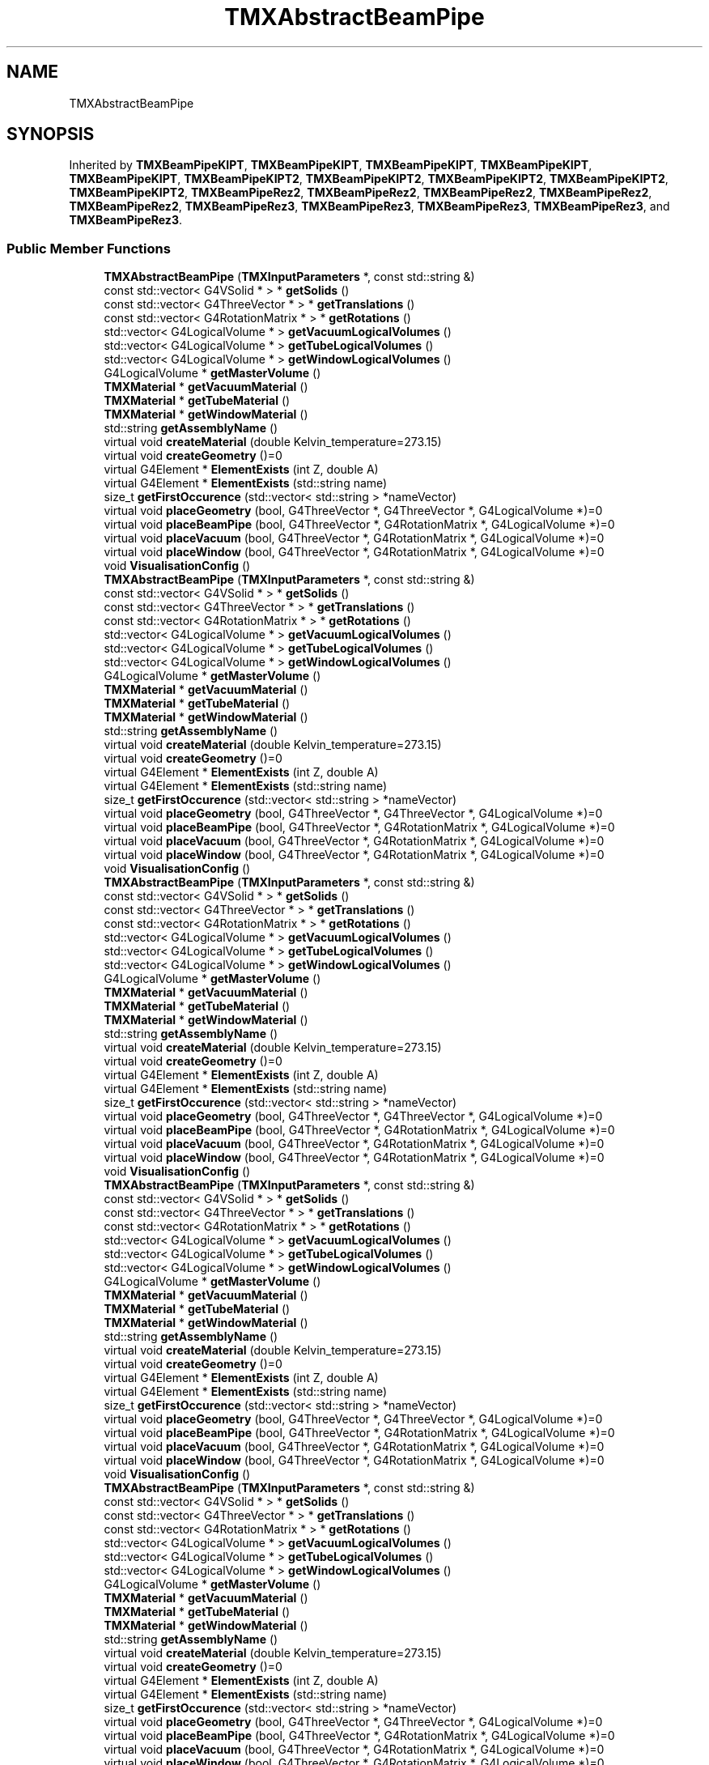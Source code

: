 .TH "TMXAbstractBeamPipe" 3 "Fri Oct 15 2021" "Version Version 1.0" "Transmutex Documentation" \" -*- nroff -*-
.ad l
.nh
.SH NAME
TMXAbstractBeamPipe
.SH SYNOPSIS
.br
.PP
.PP
Inherited by \fBTMXBeamPipeKIPT\fP, \fBTMXBeamPipeKIPT\fP, \fBTMXBeamPipeKIPT\fP, \fBTMXBeamPipeKIPT\fP, \fBTMXBeamPipeKIPT\fP, \fBTMXBeamPipeKIPT2\fP, \fBTMXBeamPipeKIPT2\fP, \fBTMXBeamPipeKIPT2\fP, \fBTMXBeamPipeKIPT2\fP, \fBTMXBeamPipeKIPT2\fP, \fBTMXBeamPipeRez2\fP, \fBTMXBeamPipeRez2\fP, \fBTMXBeamPipeRez2\fP, \fBTMXBeamPipeRez2\fP, \fBTMXBeamPipeRez2\fP, \fBTMXBeamPipeRez3\fP, \fBTMXBeamPipeRez3\fP, \fBTMXBeamPipeRez3\fP, \fBTMXBeamPipeRez3\fP, and \fBTMXBeamPipeRez3\fP\&.
.SS "Public Member Functions"

.in +1c
.ti -1c
.RI "\fBTMXAbstractBeamPipe\fP (\fBTMXInputParameters\fP *, const std::string &)"
.br
.ti -1c
.RI "const std::vector< G4VSolid * > * \fBgetSolids\fP ()"
.br
.ti -1c
.RI "const std::vector< G4ThreeVector * > * \fBgetTranslations\fP ()"
.br
.ti -1c
.RI "const std::vector< G4RotationMatrix * > * \fBgetRotations\fP ()"
.br
.ti -1c
.RI "std::vector< G4LogicalVolume * > \fBgetVacuumLogicalVolumes\fP ()"
.br
.ti -1c
.RI "std::vector< G4LogicalVolume * > \fBgetTubeLogicalVolumes\fP ()"
.br
.ti -1c
.RI "std::vector< G4LogicalVolume * > \fBgetWindowLogicalVolumes\fP ()"
.br
.ti -1c
.RI "G4LogicalVolume * \fBgetMasterVolume\fP ()"
.br
.ti -1c
.RI "\fBTMXMaterial\fP * \fBgetVacuumMaterial\fP ()"
.br
.ti -1c
.RI "\fBTMXMaterial\fP * \fBgetTubeMaterial\fP ()"
.br
.ti -1c
.RI "\fBTMXMaterial\fP * \fBgetWindowMaterial\fP ()"
.br
.ti -1c
.RI "std::string \fBgetAssemblyName\fP ()"
.br
.ti -1c
.RI "virtual void \fBcreateMaterial\fP (double Kelvin_temperature=273\&.15)"
.br
.ti -1c
.RI "virtual void \fBcreateGeometry\fP ()=0"
.br
.ti -1c
.RI "virtual G4Element * \fBElementExists\fP (int Z, double A)"
.br
.ti -1c
.RI "virtual G4Element * \fBElementExists\fP (std::string name)"
.br
.ti -1c
.RI "size_t \fBgetFirstOccurence\fP (std::vector< std::string > *nameVector)"
.br
.ti -1c
.RI "virtual void \fBplaceGeometry\fP (bool, G4ThreeVector *, G4ThreeVector *, G4LogicalVolume *)=0"
.br
.ti -1c
.RI "virtual void \fBplaceBeamPipe\fP (bool, G4ThreeVector *, G4RotationMatrix *, G4LogicalVolume *)=0"
.br
.ti -1c
.RI "virtual void \fBplaceVacuum\fP (bool, G4ThreeVector *, G4RotationMatrix *, G4LogicalVolume *)=0"
.br
.ti -1c
.RI "virtual void \fBplaceWindow\fP (bool, G4ThreeVector *, G4RotationMatrix *, G4LogicalVolume *)=0"
.br
.ti -1c
.RI "void \fBVisualisationConfig\fP ()"
.br
.ti -1c
.RI "\fBTMXAbstractBeamPipe\fP (\fBTMXInputParameters\fP *, const std::string &)"
.br
.ti -1c
.RI "const std::vector< G4VSolid * > * \fBgetSolids\fP ()"
.br
.ti -1c
.RI "const std::vector< G4ThreeVector * > * \fBgetTranslations\fP ()"
.br
.ti -1c
.RI "const std::vector< G4RotationMatrix * > * \fBgetRotations\fP ()"
.br
.ti -1c
.RI "std::vector< G4LogicalVolume * > \fBgetVacuumLogicalVolumes\fP ()"
.br
.ti -1c
.RI "std::vector< G4LogicalVolume * > \fBgetTubeLogicalVolumes\fP ()"
.br
.ti -1c
.RI "std::vector< G4LogicalVolume * > \fBgetWindowLogicalVolumes\fP ()"
.br
.ti -1c
.RI "G4LogicalVolume * \fBgetMasterVolume\fP ()"
.br
.ti -1c
.RI "\fBTMXMaterial\fP * \fBgetVacuumMaterial\fP ()"
.br
.ti -1c
.RI "\fBTMXMaterial\fP * \fBgetTubeMaterial\fP ()"
.br
.ti -1c
.RI "\fBTMXMaterial\fP * \fBgetWindowMaterial\fP ()"
.br
.ti -1c
.RI "std::string \fBgetAssemblyName\fP ()"
.br
.ti -1c
.RI "virtual void \fBcreateMaterial\fP (double Kelvin_temperature=273\&.15)"
.br
.ti -1c
.RI "virtual void \fBcreateGeometry\fP ()=0"
.br
.ti -1c
.RI "virtual G4Element * \fBElementExists\fP (int Z, double A)"
.br
.ti -1c
.RI "virtual G4Element * \fBElementExists\fP (std::string name)"
.br
.ti -1c
.RI "size_t \fBgetFirstOccurence\fP (std::vector< std::string > *nameVector)"
.br
.ti -1c
.RI "virtual void \fBplaceGeometry\fP (bool, G4ThreeVector *, G4ThreeVector *, G4LogicalVolume *)=0"
.br
.ti -1c
.RI "virtual void \fBplaceBeamPipe\fP (bool, G4ThreeVector *, G4RotationMatrix *, G4LogicalVolume *)=0"
.br
.ti -1c
.RI "virtual void \fBplaceVacuum\fP (bool, G4ThreeVector *, G4RotationMatrix *, G4LogicalVolume *)=0"
.br
.ti -1c
.RI "virtual void \fBplaceWindow\fP (bool, G4ThreeVector *, G4RotationMatrix *, G4LogicalVolume *)=0"
.br
.ti -1c
.RI "void \fBVisualisationConfig\fP ()"
.br
.ti -1c
.RI "\fBTMXAbstractBeamPipe\fP (\fBTMXInputParameters\fP *, const std::string &)"
.br
.ti -1c
.RI "const std::vector< G4VSolid * > * \fBgetSolids\fP ()"
.br
.ti -1c
.RI "const std::vector< G4ThreeVector * > * \fBgetTranslations\fP ()"
.br
.ti -1c
.RI "const std::vector< G4RotationMatrix * > * \fBgetRotations\fP ()"
.br
.ti -1c
.RI "std::vector< G4LogicalVolume * > \fBgetVacuumLogicalVolumes\fP ()"
.br
.ti -1c
.RI "std::vector< G4LogicalVolume * > \fBgetTubeLogicalVolumes\fP ()"
.br
.ti -1c
.RI "std::vector< G4LogicalVolume * > \fBgetWindowLogicalVolumes\fP ()"
.br
.ti -1c
.RI "G4LogicalVolume * \fBgetMasterVolume\fP ()"
.br
.ti -1c
.RI "\fBTMXMaterial\fP * \fBgetVacuumMaterial\fP ()"
.br
.ti -1c
.RI "\fBTMXMaterial\fP * \fBgetTubeMaterial\fP ()"
.br
.ti -1c
.RI "\fBTMXMaterial\fP * \fBgetWindowMaterial\fP ()"
.br
.ti -1c
.RI "std::string \fBgetAssemblyName\fP ()"
.br
.ti -1c
.RI "virtual void \fBcreateMaterial\fP (double Kelvin_temperature=273\&.15)"
.br
.ti -1c
.RI "virtual void \fBcreateGeometry\fP ()=0"
.br
.ti -1c
.RI "virtual G4Element * \fBElementExists\fP (int Z, double A)"
.br
.ti -1c
.RI "virtual G4Element * \fBElementExists\fP (std::string name)"
.br
.ti -1c
.RI "size_t \fBgetFirstOccurence\fP (std::vector< std::string > *nameVector)"
.br
.ti -1c
.RI "virtual void \fBplaceGeometry\fP (bool, G4ThreeVector *, G4ThreeVector *, G4LogicalVolume *)=0"
.br
.ti -1c
.RI "virtual void \fBplaceBeamPipe\fP (bool, G4ThreeVector *, G4RotationMatrix *, G4LogicalVolume *)=0"
.br
.ti -1c
.RI "virtual void \fBplaceVacuum\fP (bool, G4ThreeVector *, G4RotationMatrix *, G4LogicalVolume *)=0"
.br
.ti -1c
.RI "virtual void \fBplaceWindow\fP (bool, G4ThreeVector *, G4RotationMatrix *, G4LogicalVolume *)=0"
.br
.ti -1c
.RI "void \fBVisualisationConfig\fP ()"
.br
.ti -1c
.RI "\fBTMXAbstractBeamPipe\fP (\fBTMXInputParameters\fP *, const std::string &)"
.br
.ti -1c
.RI "const std::vector< G4VSolid * > * \fBgetSolids\fP ()"
.br
.ti -1c
.RI "const std::vector< G4ThreeVector * > * \fBgetTranslations\fP ()"
.br
.ti -1c
.RI "const std::vector< G4RotationMatrix * > * \fBgetRotations\fP ()"
.br
.ti -1c
.RI "std::vector< G4LogicalVolume * > \fBgetVacuumLogicalVolumes\fP ()"
.br
.ti -1c
.RI "std::vector< G4LogicalVolume * > \fBgetTubeLogicalVolumes\fP ()"
.br
.ti -1c
.RI "std::vector< G4LogicalVolume * > \fBgetWindowLogicalVolumes\fP ()"
.br
.ti -1c
.RI "G4LogicalVolume * \fBgetMasterVolume\fP ()"
.br
.ti -1c
.RI "\fBTMXMaterial\fP * \fBgetVacuumMaterial\fP ()"
.br
.ti -1c
.RI "\fBTMXMaterial\fP * \fBgetTubeMaterial\fP ()"
.br
.ti -1c
.RI "\fBTMXMaterial\fP * \fBgetWindowMaterial\fP ()"
.br
.ti -1c
.RI "std::string \fBgetAssemblyName\fP ()"
.br
.ti -1c
.RI "virtual void \fBcreateMaterial\fP (double Kelvin_temperature=273\&.15)"
.br
.ti -1c
.RI "virtual void \fBcreateGeometry\fP ()=0"
.br
.ti -1c
.RI "virtual G4Element * \fBElementExists\fP (int Z, double A)"
.br
.ti -1c
.RI "virtual G4Element * \fBElementExists\fP (std::string name)"
.br
.ti -1c
.RI "size_t \fBgetFirstOccurence\fP (std::vector< std::string > *nameVector)"
.br
.ti -1c
.RI "virtual void \fBplaceGeometry\fP (bool, G4ThreeVector *, G4ThreeVector *, G4LogicalVolume *)=0"
.br
.ti -1c
.RI "virtual void \fBplaceBeamPipe\fP (bool, G4ThreeVector *, G4RotationMatrix *, G4LogicalVolume *)=0"
.br
.ti -1c
.RI "virtual void \fBplaceVacuum\fP (bool, G4ThreeVector *, G4RotationMatrix *, G4LogicalVolume *)=0"
.br
.ti -1c
.RI "virtual void \fBplaceWindow\fP (bool, G4ThreeVector *, G4RotationMatrix *, G4LogicalVolume *)=0"
.br
.ti -1c
.RI "void \fBVisualisationConfig\fP ()"
.br
.ti -1c
.RI "\fBTMXAbstractBeamPipe\fP (\fBTMXInputParameters\fP *, const std::string &)"
.br
.ti -1c
.RI "const std::vector< G4VSolid * > * \fBgetSolids\fP ()"
.br
.ti -1c
.RI "const std::vector< G4ThreeVector * > * \fBgetTranslations\fP ()"
.br
.ti -1c
.RI "const std::vector< G4RotationMatrix * > * \fBgetRotations\fP ()"
.br
.ti -1c
.RI "std::vector< G4LogicalVolume * > \fBgetVacuumLogicalVolumes\fP ()"
.br
.ti -1c
.RI "std::vector< G4LogicalVolume * > \fBgetTubeLogicalVolumes\fP ()"
.br
.ti -1c
.RI "std::vector< G4LogicalVolume * > \fBgetWindowLogicalVolumes\fP ()"
.br
.ti -1c
.RI "G4LogicalVolume * \fBgetMasterVolume\fP ()"
.br
.ti -1c
.RI "\fBTMXMaterial\fP * \fBgetVacuumMaterial\fP ()"
.br
.ti -1c
.RI "\fBTMXMaterial\fP * \fBgetTubeMaterial\fP ()"
.br
.ti -1c
.RI "\fBTMXMaterial\fP * \fBgetWindowMaterial\fP ()"
.br
.ti -1c
.RI "std::string \fBgetAssemblyName\fP ()"
.br
.ti -1c
.RI "virtual void \fBcreateMaterial\fP (double Kelvin_temperature=273\&.15)"
.br
.ti -1c
.RI "virtual void \fBcreateGeometry\fP ()=0"
.br
.ti -1c
.RI "virtual G4Element * \fBElementExists\fP (int Z, double A)"
.br
.ti -1c
.RI "virtual G4Element * \fBElementExists\fP (std::string name)"
.br
.ti -1c
.RI "size_t \fBgetFirstOccurence\fP (std::vector< std::string > *nameVector)"
.br
.ti -1c
.RI "virtual void \fBplaceGeometry\fP (bool, G4ThreeVector *, G4ThreeVector *, G4LogicalVolume *)=0"
.br
.ti -1c
.RI "virtual void \fBplaceBeamPipe\fP (bool, G4ThreeVector *, G4RotationMatrix *, G4LogicalVolume *)=0"
.br
.ti -1c
.RI "virtual void \fBplaceVacuum\fP (bool, G4ThreeVector *, G4RotationMatrix *, G4LogicalVolume *)=0"
.br
.ti -1c
.RI "virtual void \fBplaceWindow\fP (bool, G4ThreeVector *, G4RotationMatrix *, G4LogicalVolume *)=0"
.br
.ti -1c
.RI "void \fBVisualisationConfig\fP ()"
.br
.in -1c
.SS "Static Public Member Functions"

.in +1c
.ti -1c
.RI "static const std::vector< std::string > * \fBgetVacuumName\fP ()"
.br
.ti -1c
.RI "static const std::vector< std::string > * \fBgetTubeName\fP ()"
.br
.ti -1c
.RI "static const std::vector< std::string > * \fBgetWindowName\fP ()"
.br
.ti -1c
.RI "static const std::vector< std::string > * \fBgetVacuumName\fP ()"
.br
.ti -1c
.RI "static const std::vector< std::string > * \fBgetTubeName\fP ()"
.br
.ti -1c
.RI "static const std::vector< std::string > * \fBgetWindowName\fP ()"
.br
.ti -1c
.RI "static const std::vector< std::string > * \fBgetVacuumName\fP ()"
.br
.ti -1c
.RI "static const std::vector< std::string > * \fBgetTubeName\fP ()"
.br
.ti -1c
.RI "static const std::vector< std::string > * \fBgetWindowName\fP ()"
.br
.ti -1c
.RI "static const std::vector< std::string > * \fBgetVacuumName\fP ()"
.br
.ti -1c
.RI "static const std::vector< std::string > * \fBgetTubeName\fP ()"
.br
.ti -1c
.RI "static const std::vector< std::string > * \fBgetWindowName\fP ()"
.br
.ti -1c
.RI "static const std::vector< std::string > * \fBgetVacuumName\fP ()"
.br
.ti -1c
.RI "static const std::vector< std::string > * \fBgetTubeName\fP ()"
.br
.ti -1c
.RI "static const std::vector< std::string > * \fBgetWindowName\fP ()"
.br
.in -1c
.SS "Protected Attributes"

.in +1c
.ti -1c
.RI "const std::string \fBm_assemblyName\fP"
.br
.ti -1c
.RI "\fBTMXInputParameters\fP * \fBm_p\fP"
.br
.ti -1c
.RI "int \fBm_copy_number\fP"
.br
.ti -1c
.RI "std::vector< G4VSolid * > \fBm_Solids\fP"
.br
.ti -1c
.RI "std::vector< G4ThreeVector * > \fBm_translation\fP"
.br
.ti -1c
.RI "std::vector< G4RotationMatrix * > \fBm_rotation\fP"
.br
.ti -1c
.RI "G4VSolid * \fBm_vacuumSolidVolume\fP"
.br
.ti -1c
.RI "G4VSolid * \fBm_tubeSolidVolume\fP"
.br
.ti -1c
.RI "G4VSolid * \fBm_windowSolidVolume\fP"
.br
.ti -1c
.RI "G4LogicalVolume * \fBm_masterVolume\fP"
.br
.ti -1c
.RI "std::vector< G4LogicalVolume * > \fBm_vacuumLogicalVolumes\fP"
.br
.ti -1c
.RI "std::vector< G4LogicalVolume * > \fBm_tubeLogicalVolumes\fP"
.br
.ti -1c
.RI "std::vector< G4LogicalVolume * > \fBm_windowLogicalVolumes\fP"
.br
.ti -1c
.RI "\fBTMXMaterial\fP * \fBm_vacuumMaterial\fP"
.br
.ti -1c
.RI "\fBTMXMaterial\fP * \fBm_tubeMaterial\fP"
.br
.ti -1c
.RI "\fBTMXMaterial\fP * \fBm_windowMaterial\fP"
.br
.ti -1c
.RI "G4double \fBm_beamPipeLength\fP"
.br
.ti -1c
.RI "G4double \fBm_WindowThickness\fP"
.br
.in -1c
.SS "Static Protected Attributes"

.in +1c
.ti -1c
.RI "static std::vector< std::string > \fBm_vacuumName\fP"
.br
.ti -1c
.RI "static std::vector< std::string > \fBm_tubeName\fP"
.br
.ti -1c
.RI "static std::vector< std::string > \fBm_windowName\fP"
.br
.in -1c
.SH "Detailed Description"
.PP 
Definition at line \fB45\fP of file \fBTMXAbstractBeamPipe\&.hh\fP\&.
.SH "Constructor & Destructor Documentation"
.PP 
.SS "TMXAbstractBeamPipe::TMXAbstractBeamPipe (\fBTMXInputParameters\fP * parameters, const std::string & BeamPipeAssemblyName)"

.PP
Definition at line \fB47\fP of file \fBTMXAbstractBeamPipe\&.cc\fP\&.
.SS "TMXAbstractBeamPipe::~TMXAbstractBeamPipe ()\fC [virtual]\fP"

.PP
Definition at line \fB59\fP of file \fBTMXAbstractBeamPipe\&.cc\fP\&.
.SH "Member Function Documentation"
.PP 
.SS "void TMXAbstractBeamPipe::createMaterial (double Kelvin_temperature = \fC273\&.15\fP)\fC [virtual]\fP"

.PP
Definition at line \fB94\fP of file \fBTMXAbstractBeamPipe\&.cc\fP\&.
.SS "G4Element * TMXAbstractBeamPipe::ElementExists (int Z, double A)\fC [virtual]\fP"

.PP
Definition at line \fB129\fP of file \fBTMXAbstractBeamPipe\&.cc\fP\&.
.SS "G4Element * TMXAbstractBeamPipe::ElementExists (std::string name)\fC [virtual]\fP"

.PP
Definition at line \fB140\fP of file \fBTMXAbstractBeamPipe\&.cc\fP\&.
.SS "std::string TMXAbstractBeamPipe::getAssemblyName ()"

.PP
Definition at line \fB283\fP of file \fBTMXAbstractBeamPipe\&.cc\fP\&.
.SS "size_t TMXAbstractBeamPipe::getFirstOccurence (std::vector< std::string > * nameVector)"

.PP
Definition at line \fB151\fP of file \fBTMXAbstractBeamPipe\&.cc\fP\&.
.SS "G4LogicalVolume * TMXAbstractBeamPipe::getMasterVolume ()"

.PP
Definition at line \fB248\fP of file \fBTMXAbstractBeamPipe\&.cc\fP\&.
.SS "const std::vector< G4RotationMatrix * > * TMXAbstractBeamPipe::getRotations ()"

.PP
Definition at line \fB243\fP of file \fBTMXAbstractBeamPipe\&.cc\fP\&.
.SS "const std::vector< G4VSolid * > * TMXAbstractBeamPipe::getSolids ()"

.PP
Definition at line \fB233\fP of file \fBTMXAbstractBeamPipe\&.cc\fP\&.
.SS "const std::vector< G4ThreeVector * > * TMXAbstractBeamPipe::getTranslations ()"

.PP
Definition at line \fB238\fP of file \fBTMXAbstractBeamPipe\&.cc\fP\&.
.SS "std::vector< G4LogicalVolume * > TMXAbstractBeamPipe::getTubeLogicalVolumes ()"

.PP
Definition at line \fB223\fP of file \fBTMXAbstractBeamPipe\&.cc\fP\&.
.SS "\fBTMXMaterial\fP * TMXAbstractBeamPipe::getTubeMaterial ()"

.PP
Definition at line \fB273\fP of file \fBTMXAbstractBeamPipe\&.cc\fP\&.
.SS "const std::vector< std::string > * TMXAbstractBeamPipe::getTubeName ()\fC [static]\fP"

.PP
Definition at line \fB291\fP of file \fBTMXAbstractBeamPipe\&.cc\fP\&.
.SS "std::vector< G4LogicalVolume * > TMXAbstractBeamPipe::getVacuumLogicalVolumes ()"

.PP
Definition at line \fB218\fP of file \fBTMXAbstractBeamPipe\&.cc\fP\&.
.SS "\fBTMXMaterial\fP * TMXAbstractBeamPipe::getVacuumMaterial ()"

.PP
Definition at line \fB268\fP of file \fBTMXAbstractBeamPipe\&.cc\fP\&.
.SS "const std::vector< std::string > * TMXAbstractBeamPipe::getVacuumName ()\fC [static]\fP"

.PP
Definition at line \fB287\fP of file \fBTMXAbstractBeamPipe\&.cc\fP\&.
.SS "std::vector< G4LogicalVolume * > TMXAbstractBeamPipe::getWindowLogicalVolumes ()"

.PP
Definition at line \fB228\fP of file \fBTMXAbstractBeamPipe\&.cc\fP\&.
.SS "\fBTMXMaterial\fP * TMXAbstractBeamPipe::getWindowMaterial ()"

.PP
Definition at line \fB278\fP of file \fBTMXAbstractBeamPipe\&.cc\fP\&.
.SS "const std::vector< std::string > * TMXAbstractBeamPipe::getWindowName ()\fC [static]\fP"

.PP
Definition at line \fB295\fP of file \fBTMXAbstractBeamPipe\&.cc\fP\&.
.SS "void TMXAbstractBeamPipe::VisualisationConfig ()"

.PP
Definition at line \fB160\fP of file \fBTMXAbstractBeamPipe\&.cc\fP\&.
.SH "Member Data Documentation"
.PP 
.SS "const std::string TMXAbstractBeamPipe::m_assemblyName\fC [protected]\fP"

.PP
Definition at line \fB100\fP of file \fBTMXAbstractBeamPipe\&.hh\fP\&.
.SS "G4double TMXAbstractBeamPipe::m_beamPipeLength\fC [protected]\fP"

.PP
Definition at line \fB137\fP of file \fBTMXAbstractBeamPipe\&.hh\fP\&.
.SS "int TMXAbstractBeamPipe::m_copy_number\fC [protected]\fP"

.PP
Definition at line \fB105\fP of file \fBTMXAbstractBeamPipe\&.hh\fP\&.
.SS "G4LogicalVolume * TMXAbstractBeamPipe::m_masterVolume\fC [protected]\fP"

.PP
Definition at line \fB117\fP of file \fBTMXAbstractBeamPipe\&.hh\fP\&.
.SS "\fBTMXInputParameters\fP * TMXAbstractBeamPipe::m_p\fC [protected]\fP"

.PP
Definition at line \fB104\fP of file \fBTMXAbstractBeamPipe\&.hh\fP\&.
.SS "std::vector< G4RotationMatrix * > TMXAbstractBeamPipe::m_rotation\fC [protected]\fP"

.PP
Definition at line \fB112\fP of file \fBTMXAbstractBeamPipe\&.hh\fP\&.
.SS "std::vector< G4VSolid * > TMXAbstractBeamPipe::m_Solids\fC [protected]\fP"

.PP
Definition at line \fB110\fP of file \fBTMXAbstractBeamPipe\&.hh\fP\&.
.SS "std::vector< G4ThreeVector * > TMXAbstractBeamPipe::m_translation\fC [protected]\fP"

.PP
Definition at line \fB111\fP of file \fBTMXAbstractBeamPipe\&.hh\fP\&.
.SS "std::vector< G4LogicalVolume * > TMXAbstractBeamPipe::m_tubeLogicalVolumes\fC [protected]\fP"

.PP
Definition at line \fB124\fP of file \fBTMXAbstractBeamPipe\&.hh\fP\&.
.SS "\fBTMXMaterial\fP * TMXAbstractBeamPipe::m_tubeMaterial\fC [protected]\fP"

.PP
Definition at line \fB134\fP of file \fBTMXAbstractBeamPipe\&.hh\fP\&.
.SS "std::vector< std::string > TMXAbstractBeamPipe::m_tubeName\fC [static]\fP, \fC [protected]\fP"

.PP
Definition at line \fB102\fP of file \fBTMXAbstractBeamPipe\&.hh\fP\&.
.SS "G4VSolid * TMXAbstractBeamPipe::m_tubeSolidVolume\fC [protected]\fP"

.PP
Definition at line \fB115\fP of file \fBTMXAbstractBeamPipe\&.hh\fP\&.
.SS "std::vector< G4LogicalVolume * > TMXAbstractBeamPipe::m_vacuumLogicalVolumes\fC [protected]\fP"

.PP
Definition at line \fB123\fP of file \fBTMXAbstractBeamPipe\&.hh\fP\&.
.SS "\fBTMXMaterial\fP * TMXAbstractBeamPipe::m_vacuumMaterial\fC [protected]\fP"

.PP
Definition at line \fB133\fP of file \fBTMXAbstractBeamPipe\&.hh\fP\&.
.SS "std::vector< std::string > TMXAbstractBeamPipe::m_vacuumName\fC [static]\fP, \fC [protected]\fP"

.PP
Definition at line \fB101\fP of file \fBTMXAbstractBeamPipe\&.hh\fP\&.
.SS "G4VSolid * TMXAbstractBeamPipe::m_vacuumSolidVolume\fC [protected]\fP"

.PP
Definition at line \fB114\fP of file \fBTMXAbstractBeamPipe\&.hh\fP\&.
.SS "std::vector< G4LogicalVolume * > TMXAbstractBeamPipe::m_windowLogicalVolumes\fC [protected]\fP"

.PP
Definition at line \fB125\fP of file \fBTMXAbstractBeamPipe\&.hh\fP\&.
.SS "\fBTMXMaterial\fP * TMXAbstractBeamPipe::m_windowMaterial\fC [protected]\fP"

.PP
Definition at line \fB135\fP of file \fBTMXAbstractBeamPipe\&.hh\fP\&.
.SS "std::vector< std::string > TMXAbstractBeamPipe::m_windowName\fC [static]\fP, \fC [protected]\fP"

.PP
Definition at line \fB103\fP of file \fBTMXAbstractBeamPipe\&.hh\fP\&.
.SS "G4VSolid * TMXAbstractBeamPipe::m_windowSolidVolume\fC [protected]\fP"

.PP
Definition at line \fB116\fP of file \fBTMXAbstractBeamPipe\&.hh\fP\&.
.SS "G4double TMXAbstractBeamPipe::m_WindowThickness\fC [protected]\fP"

.PP
Definition at line \fB138\fP of file \fBTMXAbstractBeamPipe\&.hh\fP\&.

.SH "Author"
.PP 
Generated automatically by Doxygen for Transmutex Documentation from the source code\&.
